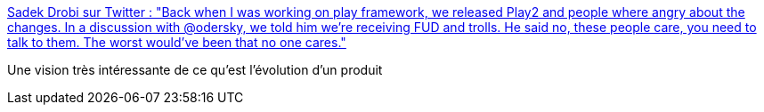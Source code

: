 :jbake-type: post
:jbake-status: published
:jbake-title: Sadek Drobi sur Twitter : "Back when I was working on play framework, we released Play2 and people where angry about the changes. In a discussion with @odersky, we told him we’re receiving FUD and trolls. He said no, these people care, you need to talk to them. The worst would’ve been that no one cares."
:jbake-tags: citation,scala,produit,logiciel,communication,_mois_oct.,_année_2019
:jbake-date: 2019-10-11
:jbake-depth: ../
:jbake-uri: shaarli/1570779723000.adoc
:jbake-source: https://nicolas-delsaux.hd.free.fr/Shaarli?searchterm=https%3A%2F%2Ftwitter.com%2FSadache%2Fstatus%2F1182058556591206400&searchtags=citation+scala+produit+logiciel+communication+_mois_oct.+_ann%C3%A9e_2019
:jbake-style: shaarli

https://twitter.com/Sadache/status/1182058556591206400[Sadek Drobi sur Twitter : "Back when I was working on play framework, we released Play2 and people where angry about the changes. In a discussion with @odersky, we told him we’re receiving FUD and trolls. He said no, these people care, you need to talk to them. The worst would’ve been that no one cares."]

Une vision très intéressante de ce qu'est l'évolution d'un produit
